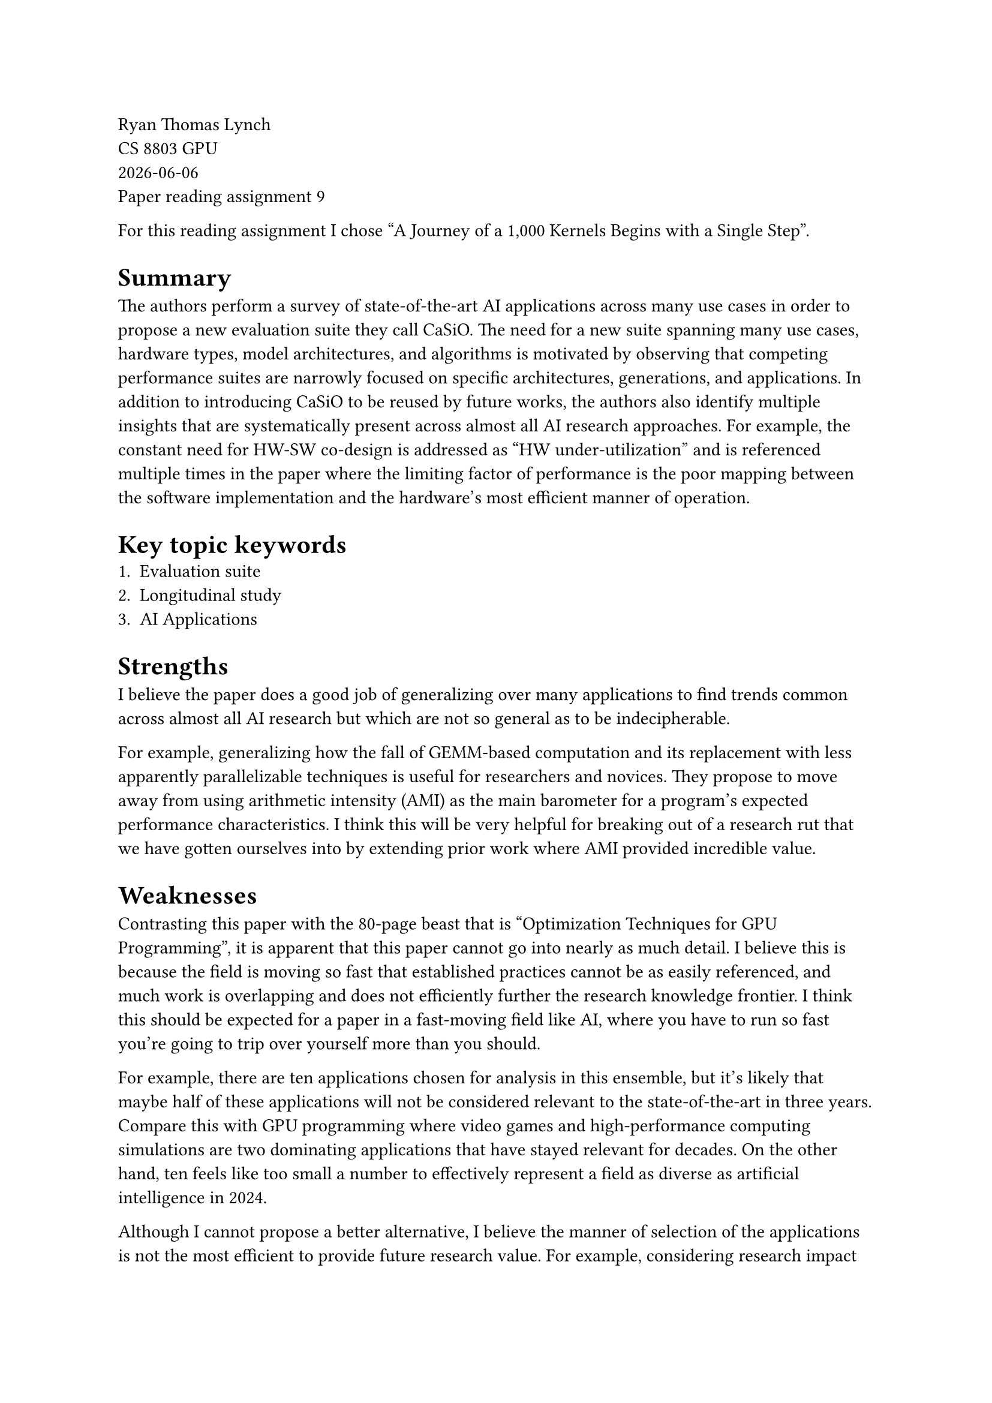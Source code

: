 // Choose one of the two papers
// [1] Michael Davies, Ian McDougall, Selvaraj Anandaraj, Deep Machchhar, Rithik Jain, and Karthikeyan Sankaralingam. 2024. A Journey of a 1,000 Kernels Begins with a Single Step: A Retrospective of Deep Learning on GPUs. In Proceedings of the 29th ACM International Conference on Architectural Support for Programming Languages and Operating Systems, Volume 2 (ASPLOS '24), Vol. 2. Association for Computing Machinery, New York, NY, USA, 20-36. https://doi.org/10.1145/3620665.3640367
// https://dl.acm.org/doi/10.1145/3620665.3640367

// [2] Zejia Lin, Aoyuan Sun, Xianwei Zhang, and Yutong Lu. 2024. MixPert: Optimizing Mixed-Precision Floating-Point Emulation on GPU Integer Tensor Cores. In Proceedings of the 25th ACM SIGPLAN/SIGBED International Conference on Languages, Compilers, and Tools for Embedded Systems (LCTES 2024). Association for Computing Machinery, New York, NY, USA, 34-45. https://doi.org/10.1145/3652032.3657567
// https://dl.acm.org/doi/pdf/10.1145/3652032.3657567

Ryan Thomas Lynch \
CS 8803 GPU \
#datetime.today().display() \
Paper reading assignment 9

For this reading assignment I chose "A Journey of a 1,000 Kernels Begins with a Single Step".

= Summary
The authors perform a survey of state-of-the-art AI applications
across many use cases in order to propose a new evaluation suite
they call CaSiO.
The need for a new suite spanning many use cases, hardware types,
model architectures, and algorithms is motivated by observing
that competing performance suites are narrowly focused on specific
architectures, generations, and applications.
In addition to introducing CaSiO to be reused by future works, the
authors also identify multiple insights that are systematically
present across almost all AI research approaches.
For example, the constant need for HW-SW co-design is addressed as
"HW under-utilization" and is referenced multiple times in the paper
where the limiting factor of performance is the poor mapping between
the software implementation and the hardware's most efficient manner
of operation.

= Key topic keywords
1. Evaluation suite
2. Longitudinal study
3. AI Applications

= Strengths

I believe the paper does a good job of generalizing over many applications
to find trends common across almost all AI research but which are not so
general as to be indecipherable.

For example, generalizing how the fall of GEMM-based computation and its
replacement with less apparently parallelizable techniques is useful for
researchers and novices.
They propose to move away from using arithmetic intensity (AMI) as the
main barometer for a program's expected performance characteristics.
I think this will be very helpful for breaking out of a research rut
that we have gotten ourselves into by extending prior work where AMI
provided incredible value.

= Weaknesses

Contrasting this paper with the 80-page beast that is "Optimization
Techniques for GPU Programming", it is apparent that this paper cannot
go into nearly as much detail.
I believe this is because the field is moving so fast that established
practices cannot be as easily referenced, and much work is overlapping
and does not efficiently further the research knowledge frontier.
I think this should be expected for a paper in a fast-moving field like
AI, where you have to run so fast you're going to trip over yourself
more than you should.

For example, there are ten applications chosen for analysis in this
ensemble, but it's likely that maybe half of these applications will not
be considered relevant to the state-of-the-art in three years.
Compare this with GPU programming where video games and high-performance
computing simulations are two dominating applications that have stayed
relevant for decades.
On the other hand, ten feels like too small a number to effectively
represent a field as diverse as artificial intelligence in 2024.

Although I cannot propose a better alternative, I believe the manner of
selection of the applications is not the most efficient to provide future
research value.
For example, considering research impact based on the number of citations
may favor older topics even if they are not as relevant to the modern
pressing issues.
Consider the convolutional neural network versus the transformer architecture.
I would posit that much of the cost of compute this month on cutting-edge
machine learning comes from transformers, but they likely have fewer citations
than CNNs.
Another axis where CNNs would be favored over transformers would be in
availability.
Of the leading state-of-the-art transformer models, I believe only Llama
from Meta is available openly.
This doesn't mean that intense research isn't happening on closed models,
and in fact there is likely more total research being performed at companies
like OpenAI, xAI, Anthropic, etc. on their closed models than at Meta on
Llama.


= Improvements for future papers

I believe that the authors may need to be more biased in promoting their views
of what the future of AI research needs.
For example, if I believe that the next two years of AI research will be
dominated by transformers, then I would choose to put more transformers in the
suite I build.
Of couse, we can't become so myopic that we miss "the next big thing", but I
think we need to recognize that we're ultimately betting on which paper would
be most useful to write.

I believe there needs to be another paper like this but for accelerator
architectures.
We as a community focus obsessively over GPUs (and on CUDA specifically), which
is understandable given the landscape of HW research.
However, from my personal experience working with Tesla's custom neural network
accelerator hardware, I believe there is much to be explored in the area of
heterogeneous AI accelerators that don't look just like a GPU.
For example, more open research into Amazon's Trainium architecture would be
an area I would seek to foster.
I now see that there is a paper from 2022 which probably does something close
to this called "A survey on machine learning accelerators and evolutionary
hardware platforms", which I need to add to my reading list.
